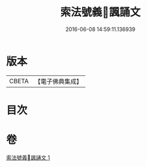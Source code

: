 #+TITLE: 索法號義󰀃諷誦文 
#+DATE: 2016-06-08 14:59:11.136939

* 版本
 |     CBETA|【電子佛典集成】|

* 目次

* 卷
[[file:KR6s0049_001.txt][索法號義󰀃諷誦文 1]]

